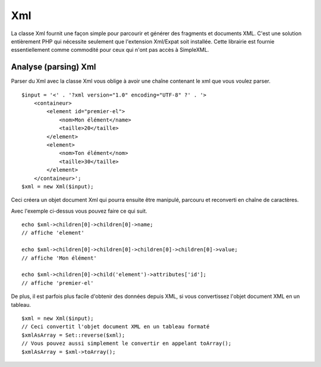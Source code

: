 Xml
###

La classe Xml fournit une façon simple pour parcourir et générer des
fragments et documents XML. C'est une solution entièrement PHP qui
nécessite seulement que l'extension Xml/Expat soit installée. Cette
librairie est fournie essentiellement comme commodité pour ceux qui
n'ont pas accès à SimpleXML.

Analyse (parsing) Xml
=====================

Parser du Xml avec la classe Xml vous oblige à avoir une chaîne
contenant le xml que vous voulez parser.

::

    $input = '<' . '?xml version="1.0" encoding="UTF-8" ?' . '>
        <containeur>
            <element id="premier-el">
                <nom>Mon élément</name>
                <taille>20</taille>
            </element>
            <element>
                <nom>Ton élément</nom>
                <taille>30</taille>
            </element>
        </containeur>';
    $xml = new Xml($input);

Ceci créera un objet document Xml qui pourra ensuite être manipulé,
parcouru et reconverti en chaîne de caractères.

Avec l'exemple ci-dessus vous pouvez faire ce qui suit.

::

    echo $xml->children[0]->children[0]->name;
    // affiche 'element'

    echo $xml->children[0]->children[0]->children[0]->children[0]->value;
    // affiche 'Mon élément'

    echo $xml->children[0]->child('element')->attributes['id'];
    // affiche 'premier-el'

De plus, il est parfois plus facile d'obtenir des données depuis XML, si
vous convertissez l'objet document XML en un tableau.

::

    $xml = new Xml($input);
    // Ceci convertit l'objet document XML en un tableau formaté
    $xmlAsArray = Set::reverse($xml);
    // Vous pouvez aussi simplement le convertir en appelant toArray();
    $xmlAsArray = $xml->toArray();

